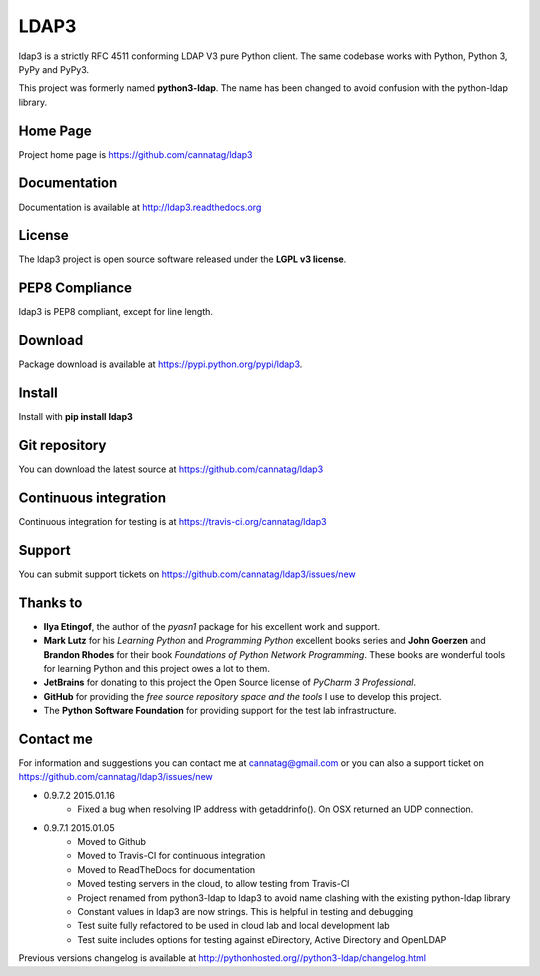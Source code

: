 LDAP3
=====

.. image:: https://pypip.in/version/ldap3/badge.svg
    :target: https://pypi.python.org/pypi/ldap3/
    :alt: Latest Version
    
.. image:: https://travis-ci.org/cannatag/ldap3.svg?branch=master
    :target: https://travis-ci.org/cannatag/ldap3
    :alt: TRAVIS-CI build status for master branch

.. image:: https://pypip.in/license/ldap3/badge.svg
    :target: https://pypi.python.org/pypi/ldap3/
    :alt: License

ldap3 is a strictly RFC 4511 conforming LDAP V3 pure Python client. The same codebase works with Python, Python 3, PyPy and PyPy3.

This project was formerly named **python3-ldap**. The name has been changed to avoid confusion with the python-ldap library.

Home Page
---------

Project home page is https://github.com/cannatag/ldap3


Documentation
-------------

Documentation is available at http://ldap3.readthedocs.org


License
-------

The ldap3 project is open source software released under the **LGPL v3 license**.


PEP8 Compliance
---------------

ldap3 is PEP8 compliant, except for line length.


Download
--------

Package download is available at https://pypi.python.org/pypi/ldap3.


Install
-------

Install with **pip install ldap3**


Git repository
--------------

You can download the latest source at https://github.com/cannatag/ldap3


Continuous integration
----------------------

Continuous integration for testing is at https://travis-ci.org/cannatag/ldap3

Support
-------

You can submit support tickets on https://github.com/cannatag/ldap3/issues/new


Thanks to
---------

* **Ilya Etingof**, the author of the *pyasn1* package for his excellent work and support.
* **Mark Lutz** for his *Learning Python* and *Programming Python* excellent books series and **John Goerzen** and **Brandon Rhodes** for their book *Foundations of Python Network Programming*. These books are wonderful tools for learning Python and this project owes a lot to them.
* **JetBrains** for donating to this project the Open Source license of *PyCharm 3 Professional*.
* **GitHub** for providing the *free source repository space and the tools* I use to develop this project.
* The **Python Software Foundation** for providing support for the test lab infrastructure.


Contact me
----------

For information and suggestions you can contact me at cannatag@gmail.com or you can also a support ticket on https://github.com/cannatag/ldap3/issues/new

* 0.9.7.2 2015.01.16
    - Fixed a bug when resolving IP address with getaddrinfo(). On OSX returned an UDP connection.

* 0.9.7.1 2015.01.05
    - Moved to Github
    - Moved to Travis-CI for continuous integration
    - Moved to ReadTheDocs for documentation
    - Moved testing servers in the cloud, to allow testing from Travis-CI
    - Project renamed from python3-ldap to ldap3 to avoid name clashing with the existing python-ldap library
    - Constant values in ldap3 are now strings. This is helpful in testing and debugging
    - Test suite fully refactored to be used in cloud lab and local development lab
    - Test suite includes options for testing against eDirectory, Active Directory and OpenLDAP


Previous versions changelog is available at http://pythonhosted.org//python3-ldap/changelog.html
